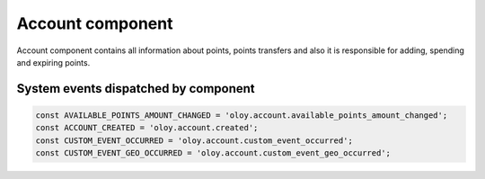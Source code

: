 Account component
=================

Account component contains all information about points, points transfers and also it is responsible for adding, spending and expiring points.

System events dispatched by component
-------------------------------------
.. code:: php

    const AVAILABLE_POINTS_AMOUNT_CHANGED = 'oloy.account.available_points_amount_changed';
    const ACCOUNT_CREATED = 'oloy.account.created';
    const CUSTOM_EVENT_OCCURRED = 'oloy.account.custom_event_occurred';
    const CUSTOM_EVENT_GEO_OCCURRED = 'oloy.account.custom_event_geo_occurred';


